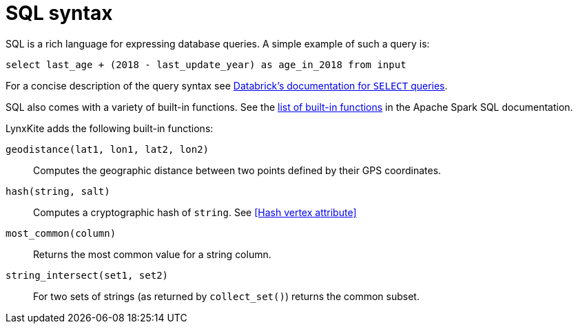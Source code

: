 # SQL syntax

SQL is a rich language for expressing database queries. A simple example of such a query is:

    select last_age + (2018 - last_update_year) as age_in_2018 from input

For a concise description of the query syntax see
https://docs.databricks.com/spark/latest/spark-sql/language-manual/select.html[Databrick's documentation for `SELECT` queries].

SQL also comes with a variety of built-in functions. See the
https://spark.apache.org/docs/latest/api/sql/[list of built-in functions] in the Apache Spark SQL
documentation.

LynxKite adds the following built-in functions:

`geodistance(lat1, lon1, lat2, lon2)`::
Computes the geographic distance between two points defined by their GPS coordinates.

`hash(string, salt)`::
Computes a cryptographic hash of `string`. See <<Hash vertex attribute>>

`most_common(column)`::
Returns the most common value for a string column.

`string_intersect(set1, set2)`::
For two sets of strings (as returned by `collect_set()`) returns the common subset.
